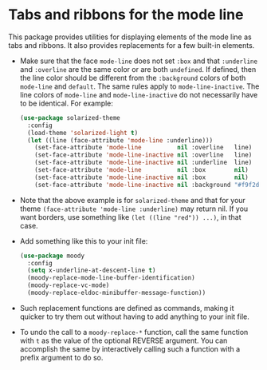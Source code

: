 * Tabs and ribbons for the mode line

This package provides utilities for displaying elements of the
mode line as tabs and ribbons.  It also provides replacements
for a few built-in elements.

[[http://readme.emacsair.me/moody.png]]

- Make sure that the face ~mode-line~ does not set ~:box~ and
  that ~:underline~ and ~:overline~ are the same color or are
  both ~undefined~.  If defined, then the line color should be
  different from the ~:background~ colors of both ~mode-line~
  and ~default~.  The same rules apply to ~mode-line-inactive~.
  The line colors of ~mode-line~ and ~mode-line-inactive~ do
  not necessarily have to be identical.  For example:

  #+begin_src emacs-lisp
    (use-package solarized-theme
      :config
      (load-theme 'solarized-light t)
      (let ((line (face-attribute 'mode-line :underline)))
        (set-face-attribute 'mode-line          nil :overline   line)
        (set-face-attribute 'mode-line-inactive nil :overline   line)
        (set-face-attribute 'mode-line-inactive nil :underline  line)
        (set-face-attribute 'mode-line          nil :box        nil)
        (set-face-attribute 'mode-line-inactive nil :box        nil)
        (set-face-attribute 'mode-line-inactive nil :background "#f9f2d9")))
  #+end_src

- Note that the above example is for ~solarized-theme~ and that for
  your theme ~(face-attribute 'mode-line :underline)~ may return nil.
  If you want borders, use something like ~(let ((line "red")) ...)~,
  in that case.

- Add something like this to your init file:

  #+begin_src emacs-lisp
    (use-package moody
      :config
      (setq x-underline-at-descent-line t)
      (moody-replace-mode-line-buffer-identification)
      (moody-replace-vc-mode)
      (moody-replace-eldoc-minibuffer-message-function))
  #+end_src

- Such replacement functions are defined as commands, making it
  quicker to try them out without having to add anything to your
  init file.

- To undo the call to a ~moody-replace-*~ function, call the same
  function with ~t~ as the value of the optional REVERSE argument.
  You can accomplish the same by interactively calling such a
  function with a prefix argument to do so.

#+html: <br><br>
#+html: <a href="https://github.com/tarsius/moody/actions/workflows/compile.yml"><img alt="Compile" src="https://github.com/tarsius/moody/actions/workflows/compile.yml/badge.svg"/></a>
#+html: <a href="https://stable.melpa.org/#/moody"><img alt="MELPA Stable" src="https://stable.melpa.org/packages/moody-badge.svg"/></a>
#+html: <a href="https://melpa.org/#/moody"><img alt="MELPA" src="https://melpa.org/packages/moody-badge.svg"/></a>
